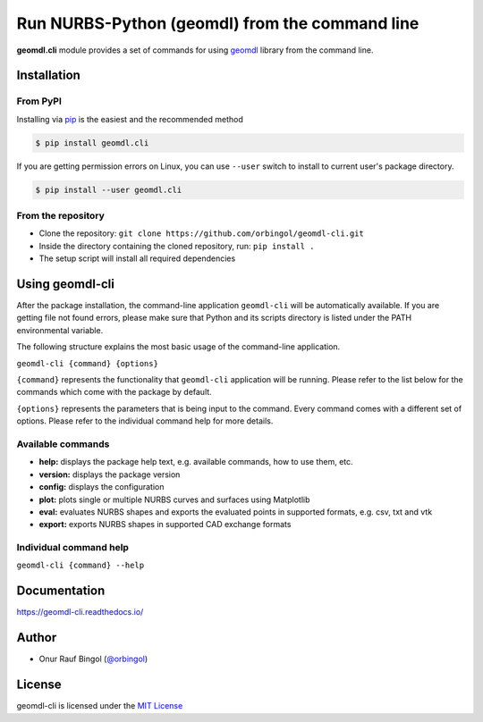 Run NURBS-Python (geomdl) from the command line
^^^^^^^^^^^^^^^^^^^^^^^^^^^^^^^^^^^^^^^^^^^^^^^

|RTD|_ |PYPI|_ |PYPIDL|_

**geomdl.cli** module provides a set of commands for using `geomdl <https://pypi.org/project/geomdl>`_ library from
the command line.

Installation
============

From PyPI
---------

Installing via `pip <https://pip.pypa.io/en/stable/>`_ is the easiest and the recommended method

.. code-block:: console

    $ pip install geomdl.cli


If you are getting permission errors on Linux, you can use ``--user`` switch to install to current user's package
directory.

.. code-block:: console

    $ pip install --user geomdl.cli

From the repository
-------------------

* Clone the repository: ``git clone https://github.com/orbingol/geomdl-cli.git``
* Inside the directory containing the cloned repository, run: ``pip install .``
* The setup script will install all required dependencies

Using geomdl-cli
================

After the package installation, the command-line application ``geomdl-cli`` will be automatically available. If you are
getting file not found errors, please make sure that Python and its scripts directory is listed under the PATH
environmental variable.

The following structure explains the most basic usage of the command-line application.

``geomdl-cli {command} {options}``

``{command}`` represents the functionality that ``geomdl-cli`` application will be running. Please refer to the list
below for the commands which come with the package by default.

``{options}`` represents the parameters that is being input to the command. Every command comes with a different set of
options. Please refer to the individual command help for more details.

Available commands
------------------

* **help:** displays the package help text, e.g. available commands, how to use them, etc.
* **version:** displays the package version
* **config:** displays the configuration
* **plot:** plots single or multiple NURBS curves and surfaces using Matplotlib
* **eval:** evaluates NURBS shapes and exports the evaluated points in supported formats, e.g. csv, txt and vtk
* **export:** exports NURBS shapes in supported CAD exchange formats

Individual command help
-----------------------

``geomdl-cli {command} --help``

Documentation
=============

https://geomdl-cli.readthedocs.io/

Author
======

* Onur Rauf Bingol (`@orbingol <https://github.com/orbingol>`_)

License
=======

geomdl-cli is licensed under the `MIT License <https://github.com/orbingol/geomdl-cli/blob/master/LICENSE>`_


.. |RTD| image:: https://readthedocs.org/projects/geomdl-cli/badge/?version=latest
.. _RTD: https://geomdl-cli.readthedocs.io/en/latest/?badge=latest

.. |PYPI| image:: https://img.shields.io/pypi/v/geomdl.cli.svg
.. _PYPI: https://pypi.org/project/geomdl.cli/

.. |PYPIDL| image:: https://img.shields.io/pypi/dm/geomdl.cli.svg
.. _PYPIDL: https://pypi.org/project/geomdl.cli/
